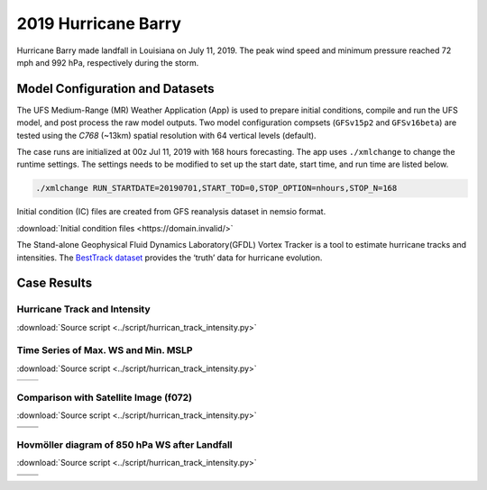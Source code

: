 .. BarryCase documentation master file, created by
   sphinx-quickstart on Mon Jul  6 13:31:15 2020.
   You can adapt this file completely to your liking, but it should at least
   contain the root `toctree` directive.


2019 Hurricane Barry
=====================================


Hurricane Barry made landfall in Louisiana on July 11, 2019. The peak wind speed and minimum pressure reached 72 mph and 992 hPa, respectively during the storm. 

................................
Model Configuration and Datasets
................................

The UFS Medium-Range (MR) Weather Application (App) is used to prepare initial conditions, compile and run the UFS model, and post process the raw model outputs. Two model configuration compsets (``GFSv15p2`` and ``GFSv16beta``) are tested using the :emphasis:`C768` (~13km) spatial resolution with 64 vertical levels (default).

The case runs are initialized at 00z Jul 11, 2019 with 168 hours forecasting. The app uses ``./xmlchange`` to change the runtime settings. The settings needs to be modified to set up the start date, start time, and run time are listed below.

.. code-block:: bash
 
   ./xmlchange RUN_STARTDATE=20190701,START_TOD=0,STOP_OPTION=nhours,STOP_N=168

Initial condition (IC)  files are created from GFS reanalysis dataset in nemsio format. 

:download:`Initial condition files <https://domain.invalid/>`

The Stand-alone Geophysical Fluid Dynamics Laboratory(GFDL) Vortex Tracker is a tool to estimate hurricane tracks and intensities. The `BestTrack dataset <https://domain.invalid/>`_ provides the ‘truth’ data for hurricane evolution.

..............
Case Results
..............

==============================
Hurricane Track and Intensity
==============================
:download:`Source script <../script/hurrican_track_intensity.py>`

.. figure:: images/tracker_Barry_ufsv1.png
  :width: 500
  :align: center

====================================
Time Series of Max. WS and Min. MSLP
====================================
:download:`Source script <../script/hurrican_track_intensity.py>`

.. |logo1| image:: images/tracker_ws_Barry_ufsv1.png   
   :width: 600
   :align: middle


.. |logo2| image:: images/tracker_mslp_Barry_ufsv1.png
   :width: 600
   :align: top

+---------+---------+
| |logo1| | |logo2| |
+---------+---------+

====================================
Comparison with Satellite Image (f072)
====================================
:download:`Source script <../script/hurrican_track_intensity.py>`

.. |logo3| image:: images/FV3_OLR_00zJul11_12zJul14_GFS_f72_v16beta.png  
   :width: 600
   :align: middle


.. |logo4| image:: images/FV3_OLR_00zJul11_12zJul14_GFS_f72_15p2.png 
   :width: 600
   :align: middle

.. |logo5| image:: images/worldview_2019071400.png 
   :width: 250
   :align: middle

+---------+---------+
| |logo3| | |logo4| |
+---------+---------+
| |logo5| |         |
+---------+---------+

=============================================
Hovmöller diagram of 850 hPa WS after Landfall
=============================================
:download:`Source script <../script/hurrican_track_intensity.py>`

.. |logo6| image:: images/Ufs_GFS_v16beta_cross_WS_radial_timeseries.png  
   :width: 600
   :align: middle


.. |logo7| image:: images/Ufs_GFS_15p2_cross_WS_radial_timeseries.png 
   :width: 600
   :align: middle

.. |logo8| image:: images/Ufs_GFS_GFS_NCEP_cross_WS_radial_timeseries.png 
   :width: 600
   :align: top

+---------+---------+
| |logo6| | |logo7| |
+---------+---------+
| |logo8| |         |
+---------+---------+


